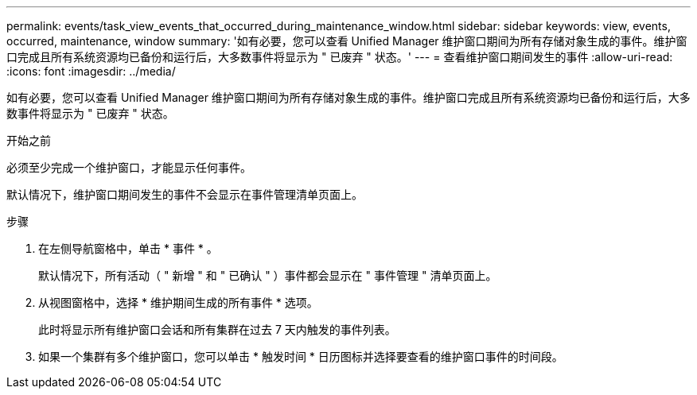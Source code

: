---
permalink: events/task_view_events_that_occurred_during_maintenance_window.html 
sidebar: sidebar 
keywords: view, events, occurred, maintenance, window 
summary: '如有必要，您可以查看 Unified Manager 维护窗口期间为所有存储对象生成的事件。维护窗口完成且所有系统资源均已备份和运行后，大多数事件将显示为 " 已废弃 " 状态。' 
---
= 查看维护窗口期间发生的事件
:allow-uri-read: 
:icons: font
:imagesdir: ../media/


[role="lead"]
如有必要，您可以查看 Unified Manager 维护窗口期间为所有存储对象生成的事件。维护窗口完成且所有系统资源均已备份和运行后，大多数事件将显示为 " 已废弃 " 状态。

.开始之前
必须至少完成一个维护窗口，才能显示任何事件。

默认情况下，维护窗口期间发生的事件不会显示在事件管理清单页面上。

.步骤
. 在左侧导航窗格中，单击 * 事件 * 。
+
默认情况下，所有活动（ " 新增 " 和 " 已确认 " ）事件都会显示在 " 事件管理 " 清单页面上。

. 从视图窗格中，选择 * 维护期间生成的所有事件 * 选项。
+
此时将显示所有维护窗口会话和所有集群在过去 7 天内触发的事件列表。

. 如果一个集群有多个维护窗口，您可以单击 * 触发时间 * 日历图标并选择要查看的维护窗口事件的时间段。

